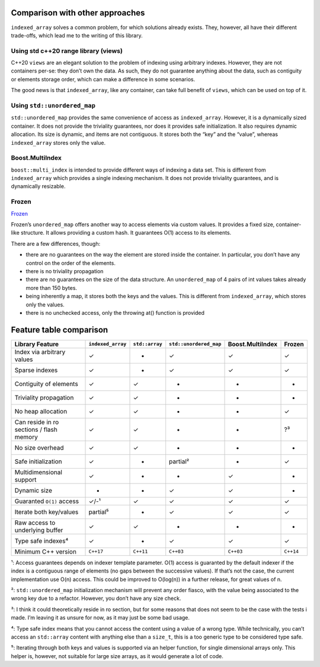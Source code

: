 .. Copyright 2023 Julien Blanc
   Distributed under the Boost Software License, Version 1.0.
   https://www.boost.org/LICENSE_1_0.txt

Comparison with other approaches
================================

``indexed_array`` solves a common problem, for which solutions already
exists. They, however, all have their different trade-offs, which lead
me to the writing of this library.

Using std c++20 range library (views)
-------------------------------------

C++20 ``views`` are an elegant solution to the problem of indexing using
arbitrary indexes. However, they are not containers per-se: they don’t
own the data. As such, they do not guarantee anything about the data,
such as contiguity or elements storage order, which can make a
difference in some scenarios.

The good news is that ``indexed_array``, like any container, can take
full benefit of ``views``, which can be used on top of it.

Using ``std::unordered_map``
----------------------------

``std::unordered_map`` provides the same convenience of access as
``indexed_array``. However, it is a dynamically sized container. It does
not provide the triviality guarantees, nor does it provides safe
initialization. It also requires dynamic allocation. Its size is
dynamic, and items are not contiguous. It stores both the “key” and the
“value”, whereas ``indexed_array`` stores only the value.

Boost.MultiIndex
----------------

``boost::multi_index`` is intended to provide different ways of indexing
a data set. This is different from ``indexed_array`` which provides a
single indexing mechanism. It does not provide triviality guarantees,
and is dynamically resizable.

Frozen
------

`Frozen <https://github.com/serge-sans-paille/frozen>`__

Frozen’s ``unordered_map`` offers another way to access elements via
custom values. It provides a fixed size, container-like structure. It
allows providing a custom hash. It guarantees O(1) access to its
elements.

There are a few differences, though:

-  there are no guarantees on the way the element are stored inside the
   container. In particular, you don’t have any control on the order of
   the elements.
-  there is no triviality propagation
-  there are no guarantees on the size of the data structure. An
   ``unordered_map`` of 4 pairs of int values takes already more than
   150 bytes.
-  being inherently a map, it stores both the keys and the values. This
   is different from ``indexed_array``, which stores only the values.
-  there is no unchecked access, only the throwing at() function is
   provided

Feature table comparison
========================

.. csv-table:: Feature Comparison
    :header-rows: 1
    :file: comparison.csv


+------------------------------------------+--------------------+----------------+------------------------+------------------+-----------+
| **Library**                              | ``indexed_array``  | ``std::array`` | ``std::unordered_map`` | Boost.MultiIndex | Frozen    |
| **Feature**                              |                    |                |                        |                  |           |
+==========================================+====================+================+========================+==================+===========+
| Index via arbitrary values               | ✓                  | -              | ✓                      | ✓                | ✓         |
+------------------------------------------+--------------------+----------------+------------------------+------------------+-----------+
| Sparse indexes                           | ✓                  | -              | ✓                      | ✓                | ✓         |
+------------------------------------------+--------------------+----------------+------------------------+------------------+-----------+
| Contiguity of elements                   | ✓                  | ✓              | -                      | -                | -         |
+------------------------------------------+--------------------+----------------+------------------------+------------------+-----------+
| Triviality propagation                   | ✓                  | ✓              | -                      | -                | -         |
+------------------------------------------+--------------------+----------------+------------------------+------------------+-----------+
| No heap allocation                       | ✓                  | ✓              | -                      | -                | ✓         |
+------------------------------------------+--------------------+----------------+------------------------+------------------+-----------+
| Can reside in ro sections / flash memory | ✓                  | ✓              | -                      | -                | ?³        |
+------------------------------------------+--------------------+----------------+------------------------+------------------+-----------+
| No size overhead                         | ✓                  | ✓              | -                      | -                | -         |
+------------------------------------------+--------------------+----------------+------------------------+------------------+-----------+
| Safe initialization                      | ✓                  | -              | partial²               | -                | ✓         |
+------------------------------------------+--------------------+----------------+------------------------+------------------+-----------+
| Multidimensional support                 | ✓                  | -              | -                      | ✓                | -         |
+------------------------------------------+--------------------+----------------+------------------------+------------------+-----------+
| Dynamic size                             | -                  | -              | ✓                      | ✓                | -         |
+------------------------------------------+--------------------+----------------+------------------------+------------------+-----------+
| Guaranted ``O(1)`` access                | ✓/-¹               | ✓              | ✓                      | ✓                | ✓         |
+------------------------------------------+--------------------+----------------+------------------------+------------------+-----------+
| Iterate both key/values                  | partial⁵           | -              | ✓                      | ✓                | ✓         |
+------------------------------------------+--------------------+----------------+------------------------+------------------+-----------+
| Raw access to underlying buffer          | ✓                  | ✓              | -                      | -                | -         |
+------------------------------------------+--------------------+----------------+------------------------+------------------+-----------+
| Type safe indexes⁴                       | ✓                  | -              | ✓                      | ✓                | ✓         |
+------------------------------------------+--------------------+----------------+------------------------+------------------+-----------+
| Minimum C++ version                      | ``C++17``          | ``C++11``      | ``C++03``              | ``C++03``        | ``C++14`` |
+------------------------------------------+--------------------+----------------+------------------------+------------------+-----------+

¹: Access guarantees depends on indexer template parameter. O(1) access
is guaranted by the default indexer if the index is a contiguous range
of elements (no gaps between the successive values). If that’s not the
case, the current implementation use O(n) access. This could be improved
to O(log(n)) in a further release, for great values of n.

²: ``std::unordered_map`` initialization mechanism will prevent any
order fiasco, with the value being associated to the wrong key due to a
refactor. However, you don’t have any size check.

³: I think it could theoretically reside in ro section, but for some
reasons that does not seem to be the case with the tests i made. I’m
leaving it as unsure for now, as it may just be some bad usage.

⁴: Type safe index means that you cannot access the content using a
value of a wrong type. While technically, you can’t access an
``std::array`` content with anything else than a ``size_t``, this is a
too generic type to be considered type safe.

⁵: Iterating through both keys and values is supported via an helper
function, for single dimensional arrays only. This helper is, however,
not suitable for large size arrays, as it would generate a lot of code.
